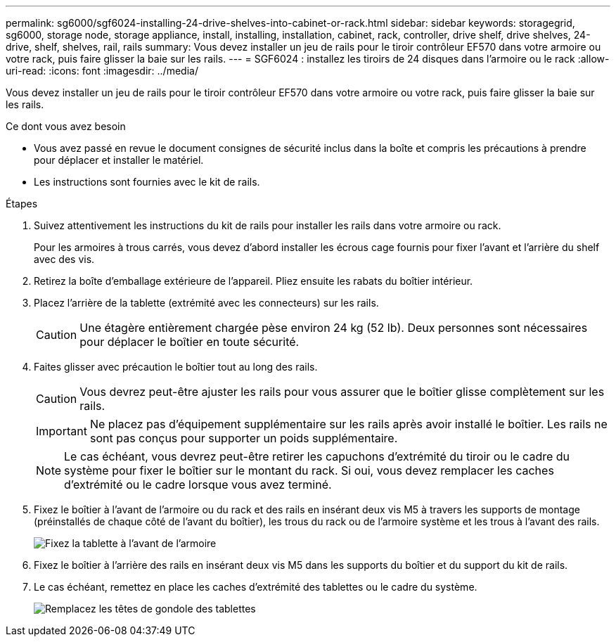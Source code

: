 ---
permalink: sg6000/sgf6024-installing-24-drive-shelves-into-cabinet-or-rack.html 
sidebar: sidebar 
keywords: storagegrid, sg6000, storage node, storage appliance, install, installing, installation, cabinet, rack, controller, drive shelf, drive shelves, 24-drive, shelf, shelves, rail, rails 
summary: Vous devez installer un jeu de rails pour le tiroir contrôleur EF570 dans votre armoire ou votre rack, puis faire glisser la baie sur les rails. 
---
= SGF6024 : installez les tiroirs de 24 disques dans l'armoire ou le rack
:allow-uri-read: 
:icons: font
:imagesdir: ../media/


[role="lead"]
Vous devez installer un jeu de rails pour le tiroir contrôleur EF570 dans votre armoire ou votre rack, puis faire glisser la baie sur les rails.

.Ce dont vous avez besoin
* Vous avez passé en revue le document consignes de sécurité inclus dans la boîte et compris les précautions à prendre pour déplacer et installer le matériel.
* Les instructions sont fournies avec le kit de rails.


.Étapes
. Suivez attentivement les instructions du kit de rails pour installer les rails dans votre armoire ou rack.
+
Pour les armoires à trous carrés, vous devez d'abord installer les écrous cage fournis pour fixer l'avant et l'arrière du shelf avec des vis.

. Retirez la boîte d'emballage extérieure de l'appareil. Pliez ensuite les rabats du boîtier intérieur.
. Placez l'arrière de la tablette (extrémité avec les connecteurs) sur les rails.
+

CAUTION: Une étagère entièrement chargée pèse environ 24 kg (52 lb). Deux personnes sont nécessaires pour déplacer le boîtier en toute sécurité.

. Faites glisser avec précaution le boîtier tout au long des rails.
+

CAUTION: Vous devrez peut-être ajuster les rails pour vous assurer que le boîtier glisse complètement sur les rails.

+

IMPORTANT: Ne placez pas d'équipement supplémentaire sur les rails après avoir installé le boîtier. Les rails ne sont pas conçus pour supporter un poids supplémentaire.

+

NOTE: Le cas échéant, vous devrez peut-être retirer les capuchons d'extrémité du tiroir ou le cadre du système pour fixer le boîtier sur le montant du rack. Si oui, vous devez remplacer les caches d'extrémité ou le cadre lorsque vous avez terminé.

. Fixez le boîtier à l'avant de l'armoire ou du rack et des rails en insérant deux vis M5 à travers les supports de montage (préinstallés de chaque côté de l'avant du boîtier), les trous du rack ou de l'armoire système et les trous à l'avant des rails.
+
image::../media/secure_shelf.png[Fixez la tablette à l'avant de l'armoire]

. Fixez le boîtier à l'arrière des rails en insérant deux vis M5 dans les supports du boîtier et du support du kit de rails.
. Le cas échéant, remettez en place les caches d'extrémité des tablettes ou le cadre du système.
+
image::../media/install_endcaps.png[Remplacez les têtes de gondole des tablettes]


